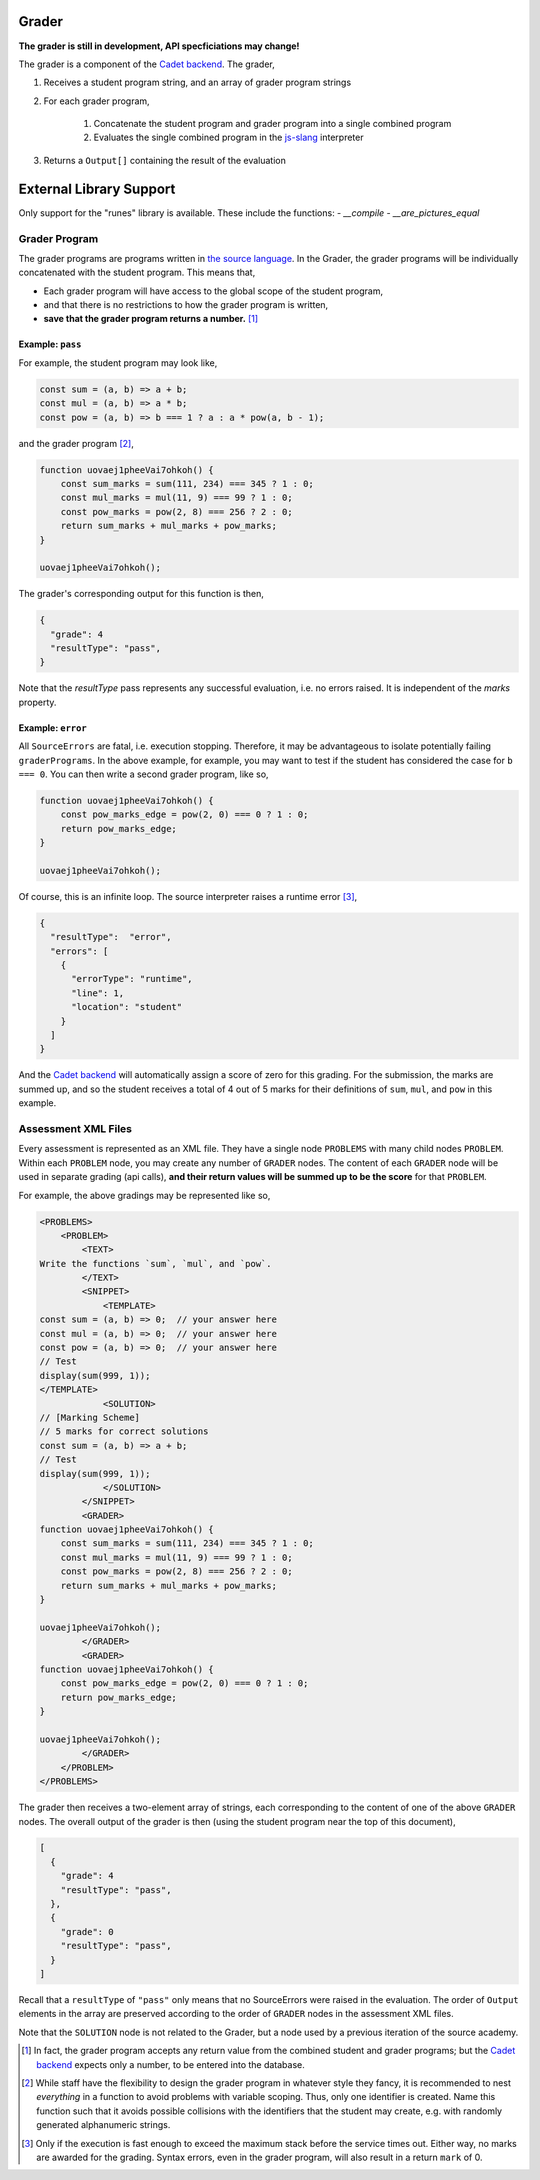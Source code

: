 ======
Grader
======

.. image:: https://travis-ci.org/source-academy/grader.svg?branch=master
    :target: https://travis-ci.org/source-academy/grader
.. image:: https://coveralls.io/repos/github/source-academy/grader/badge.svg?branch=master
    :target: https://coveralls.io/github/source-academy/grader?branch=master


**The grader is still in development, API specficiations may change!**

The grader is a component of the `Cadet backend`_. The grader,

1. Receives a student program string, and an array of grader program strings
2. For each grader program,

    1. Concatenate the student program and grader program into a single combined program
    2. Evaluates the single combined program in the `js-slang`_ interpreter
    
3. Returns a ``Output[]`` containing the result of the evaluation

.. _Cadet backend: https://github.com/source-academy/cadet
.. _js-slang: https://github.com/source-academy/js-slang

========================
External Library Support
========================

Only support for the "runes" library is available. These include the functions:
- `__compile`
- `__are_pictures_equal`

Grader Program
==============

The grader programs are programs written in `the source language`_. In the Grader, the grader programs will be individually concatenated with the student program. This means that,

- Each grader program will have access to the global scope of the student program,
- and that there is no restrictions to how the grader program is written,
- **save that the grader program returns a number.** [1]_

.. _the source language: https://github.com/source-academy/slang

Example: ``pass``
-----------------

For example, the student program may look like,

.. code-block:: javascript

    const sum = (a, b) => a + b;
    const mul = (a, b) => a * b;
    const pow = (a, b) => b === 1 ? a : a * pow(a, b - 1);
    
and the grader program [2]_,

.. code-block:: javascript

    function uovaej1pheeVai7ohkoh() {
        const sum_marks = sum(111, 234) === 345 ? 1 : 0;
        const mul_marks = mul(11, 9) === 99 ? 1 : 0;
        const pow_marks = pow(2, 8) === 256 ? 2 : 0;
        return sum_marks + mul_marks + pow_marks;
    }
    
    uovaej1pheeVai7ohkoh();

The grader's corresponding output for this function is then,

.. code-block:: json

    {
      "grade": 4
      "resultType": "pass",
    }

Note that the `resultType` pass represents any successful evaluation, i.e. no errors raised. It is independent of the `marks` property. 

Example: ``error``
------------------

All ``SourceErrors`` are fatal, i.e. execution stopping. Therefore, it may be advantageous to isolate potentially failing ``graderPrograms``. In the above example, for example, you may want to test if the student has considered the case for ``b === 0``. You can then write a second grader program, like so,

.. code-block:: javascript

    function uovaej1pheeVai7ohkoh() {
        const pow_marks_edge = pow(2, 0) === 0 ? 1 : 0;
        return pow_marks_edge;
    }
    
    uovaej1pheeVai7ohkoh();

Of course, this is an infinite loop. The source interpreter raises a runtime error [3]_,

.. code-block:: json

    {
      "resultType":  "error",
      "errors": [
        {
          "errorType": "runtime",
          "line": 1,
          "location": "student"
        }
      ]
    }

And the `Cadet backend`_ will automatically assign a score of zero for this grading. For the submission, the marks are summed up, and so the student receives a total of 4 out of 5 marks for their definitions of ``sum``, ``mul``, and ``pow`` in this example.

Assessment XML Files
====================

Every assessment is represented as an XML file. They have a single node ``PROBLEMS`` with many child nodes ``PROBLEM``. Within each ``PROBLEM`` node, you may create any number of ``GRADER`` nodes. The content of each ``GRADER`` node will be used in separate grading (api calls), **and their return values will be summed up to be the score** for that ``PROBLEM``.

For example, the above gradings may be represented like so,

.. code-block:: xml

    <PROBLEMS>
        <PROBLEM>
            <TEXT>
    Write the functions `sum`, `mul`, and `pow`.
            </TEXT>
            <SNIPPET>
                <TEMPLATE>
    const sum = (a, b) => 0;  // your answer here
    const mul = (a, b) => 0;  // your answer here
    const pow = (a, b) => 0;  // your answer here
    // Test
    display(sum(999, 1));
    </TEMPLATE>
                <SOLUTION>
    // [Marking Scheme]
    // 5 marks for correct solutions
    const sum = (a, b) => a + b;
    // Test
    display(sum(999, 1));
                </SOLUTION>
            </SNIPPET>
            <GRADER>
    function uovaej1pheeVai7ohkoh() {
        const sum_marks = sum(111, 234) === 345 ? 1 : 0;
        const mul_marks = mul(11, 9) === 99 ? 1 : 0;
        const pow_marks = pow(2, 8) === 256 ? 2 : 0;
        return sum_marks + mul_marks + pow_marks;
    }
    
    uovaej1pheeVai7ohkoh();
            </GRADER>
            <GRADER>
    function uovaej1pheeVai7ohkoh() {
        const pow_marks_edge = pow(2, 0) === 0 ? 1 : 0;
        return pow_marks_edge;
    }
    
    uovaej1pheeVai7ohkoh();
            </GRADER>
        </PROBLEM>
    </PROBLEMS>
    
The grader then receives a two-element array of strings, each corresponding to the content of one of the above ``GRADER`` nodes. The overall output of the grader is then (using the student program near the top of this document),

.. code-block:: json

    [
      {
        "grade": 4
        "resultType": "pass",
      },
      {
        "grade": 0
        "resultType": "pass",
      }
    ]

Recall that a ``resultType`` of ``"pass"`` only means that no SourceErrors were raised in the evaluation. The order of ``Output`` elements in the array are preserved according to the order of ``GRADER`` nodes in the assessment XML files.

Note that the ``SOLUTION`` node is not related to the Grader, but a node used by a previous iteration of the source academy.

.. [1] In fact, the grader program accepts any return value from the combined student and grader programs; but the `Cadet backend`_ expects only a number, to be entered into the database.
.. [2] While staff have the flexibility to design the grader program in whatever style they fancy, it is recommended to nest *everything* in a function to avoid problems with variable scoping. Thus, only one identifier is created. Name this function such that it avoids possible collisions with the identifiers that the student may create, e.g. with randomly generated alphanumeric strings.
.. [3] Only if the execution is fast enough to exceed the maximum stack before the service times out. Either way, no marks are awarded for the grading. Syntax errors, even in the grader program, will also result in a return ``mark`` of 0.
